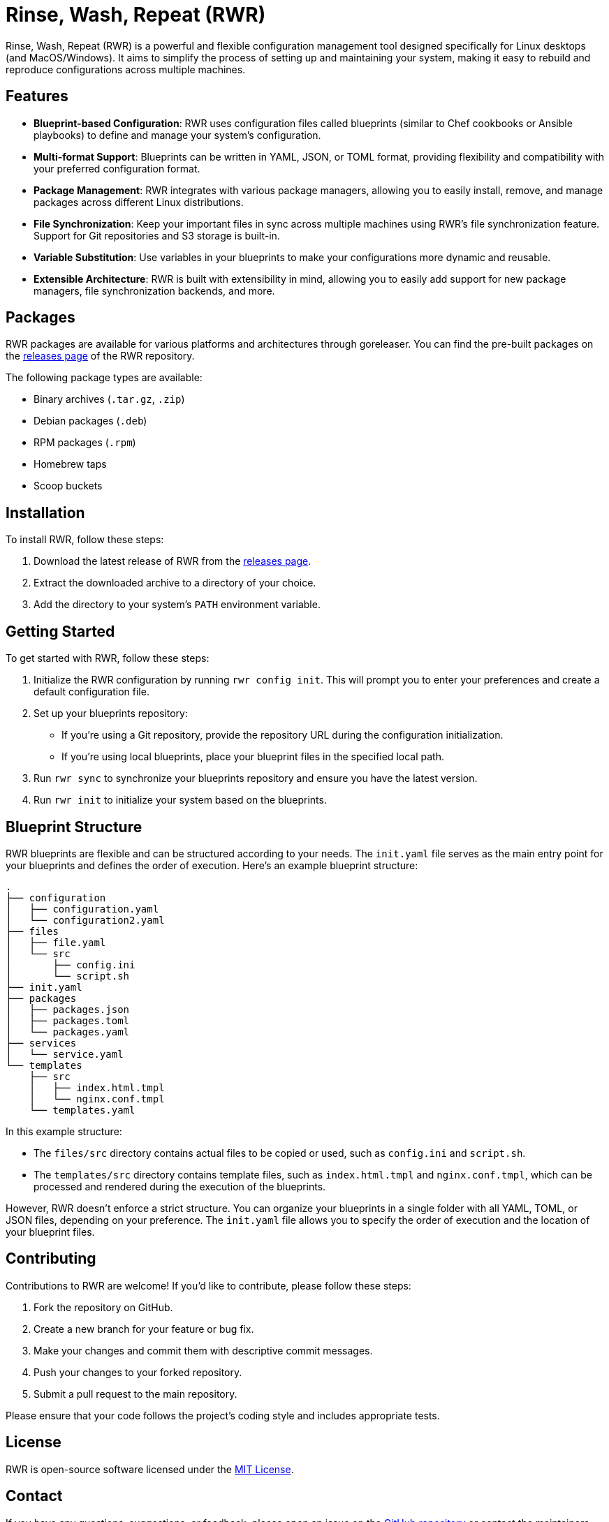 = Rinse, Wash, Repeat (RWR)

Rinse, Wash, Repeat (RWR) is a powerful and flexible configuration management tool designed specifically for Linux desktops (and MacOS/Windows). It aims to simplify the process of setting up and maintaining your system, making it easy to rebuild and reproduce configurations across multiple machines.

== Features

- *Blueprint-based Configuration*: RWR uses configuration files called blueprints (similar to Chef cookbooks or Ansible playbooks) to define and manage your system's configuration.
- *Multi-format Support*: Blueprints can be written in YAML, JSON, or TOML format, providing flexibility and compatibility with your preferred configuration format.
- *Package Management*: RWR integrates with various package managers, allowing you to easily install, remove, and manage packages across different Linux distributions.
- *File Synchronization*: Keep your important files in sync across multiple machines using RWR's file synchronization feature. Support for Git repositories and S3 storage is built-in.
- *Variable Substitution*: Use variables in your blueprints to make your configurations more dynamic and reusable.
- *Extensible Architecture*: RWR is built with extensibility in mind, allowing you to easily add support for new package managers, file synchronization backends, and more.

== Packages

RWR packages are available for various platforms and architectures through goreleaser. You can find the pre-built packages on the link:https://github.com/yourusername/rwr/releases[releases page] of the RWR repository.

The following package types are available:

- Binary archives (`.tar.gz`, `.zip`)
- Debian packages (`.deb`)
- RPM packages (`.rpm`)
- Homebrew taps
- Scoop buckets

== Installation

To install RWR, follow these steps:

1. Download the latest release of RWR from the link:https://github.com/yourusername/rwr/releases[releases page].
2. Extract the downloaded archive to a directory of your choice.
3. Add the directory to your system's `PATH` environment variable.

== Getting Started

To get started with RWR, follow these steps:

1. Initialize the RWR configuration by running `rwr config init`. This will prompt you to enter your preferences and create a default configuration file.
2. Set up your blueprints repository:
   - If you're using a Git repository, provide the repository URL during the configuration initialization.
   - If you're using local blueprints, place your blueprint files in the specified local path.
3. Run `rwr sync` to synchronize your blueprints repository and ensure you have the latest version.
4. Run `rwr init` to initialize your system based on the blueprints.

== Blueprint Structure

RWR blueprints are flexible and can be structured according to your needs. The `init.yaml` file serves as the main entry point for your blueprints and defines the order of execution. Here's an example blueprint structure:

....
.
├── configuration
│   ├── configuration.yaml
│   └── configuration2.yaml
├── files
│   ├── file.yaml
│   └── src
│       ├── config.ini
│       └── script.sh
├── init.yaml
├── packages
│   ├── packages.json
│   ├── packages.toml
│   └── packages.yaml
├── services
│   └── service.yaml
└── templates
    ├── src
    │   ├── index.html.tmpl
    │   └── nginx.conf.tmpl
    └── templates.yaml
....

In this example structure:

- The `files/src` directory contains actual files to be copied or used, such as `config.ini` and `script.sh`.
- The `templates/src` directory contains template files, such as `index.html.tmpl` and `nginx.conf.tmpl`, which can be processed and rendered during the execution of the blueprints.

However, RWR doesn't enforce a strict structure. You can organize your blueprints in a single folder with all YAML, TOML, or JSON files, depending on your preference. The `init.yaml` file allows you to specify the order of execution and the location of your blueprint files.

== Contributing

Contributions to RWR are welcome! If you'd like to contribute, please follow these steps:

1. Fork the repository on GitHub.
2. Create a new branch for your feature or bug fix.
3. Make your changes and commit them with descriptive commit messages.
4. Push your changes to your forked repository.
5. Submit a pull request to the main repository.

Please ensure that your code follows the project's coding style and includes appropriate tests.

== License

RWR is open-source software licensed under the link:LICENSE[MIT License].

== Contact

If you have any questions, suggestions, or feedback, please open an issue on the link:https://github.com/yourusername/rwr/issues[GitHub repository] or contact the maintainers directly.

Happy distrohopping with RWR!